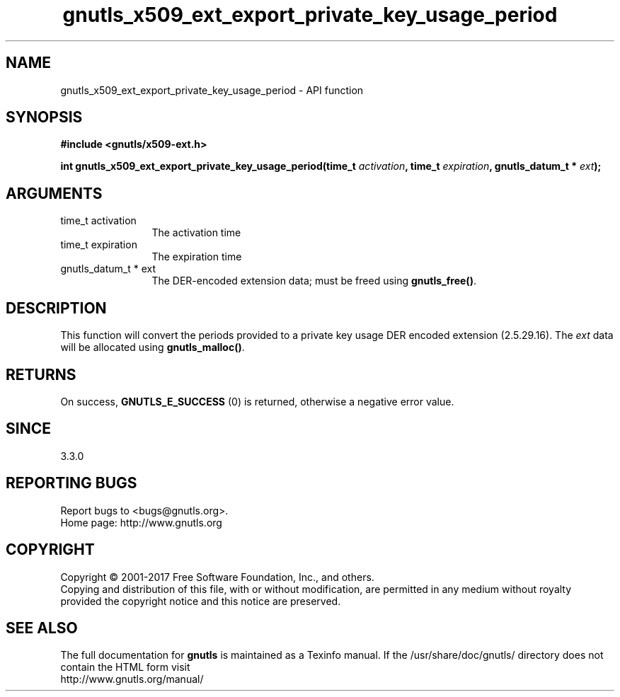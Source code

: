 .\" DO NOT MODIFY THIS FILE!  It was generated by gdoc.
.TH "gnutls_x509_ext_export_private_key_usage_period" 3 "3.6.0" "gnutls" "gnutls"
.SH NAME
gnutls_x509_ext_export_private_key_usage_period \- API function
.SH SYNOPSIS
.B #include <gnutls/x509-ext.h>
.sp
.BI "int gnutls_x509_ext_export_private_key_usage_period(time_t " activation ", time_t " expiration ", gnutls_datum_t * " ext ");"
.SH ARGUMENTS
.IP "time_t activation" 12
The activation time
.IP "time_t expiration" 12
The expiration time
.IP "gnutls_datum_t * ext" 12
The DER\-encoded extension data; must be freed using \fBgnutls_free()\fP.
.SH "DESCRIPTION"
This function will convert the periods provided to a private key
usage DER encoded extension (2.5.29.16).
The  \fIext\fP data will be allocated using
\fBgnutls_malloc()\fP.
.SH "RETURNS"
On success, \fBGNUTLS_E_SUCCESS\fP (0) is returned, otherwise a
negative error value.
.SH "SINCE"
3.3.0
.SH "REPORTING BUGS"
Report bugs to <bugs@gnutls.org>.
.br
Home page: http://www.gnutls.org

.SH COPYRIGHT
Copyright \(co 2001-2017 Free Software Foundation, Inc., and others.
.br
Copying and distribution of this file, with or without modification,
are permitted in any medium without royalty provided the copyright
notice and this notice are preserved.
.SH "SEE ALSO"
The full documentation for
.B gnutls
is maintained as a Texinfo manual.
If the /usr/share/doc/gnutls/
directory does not contain the HTML form visit
.B
.IP http://www.gnutls.org/manual/
.PP
